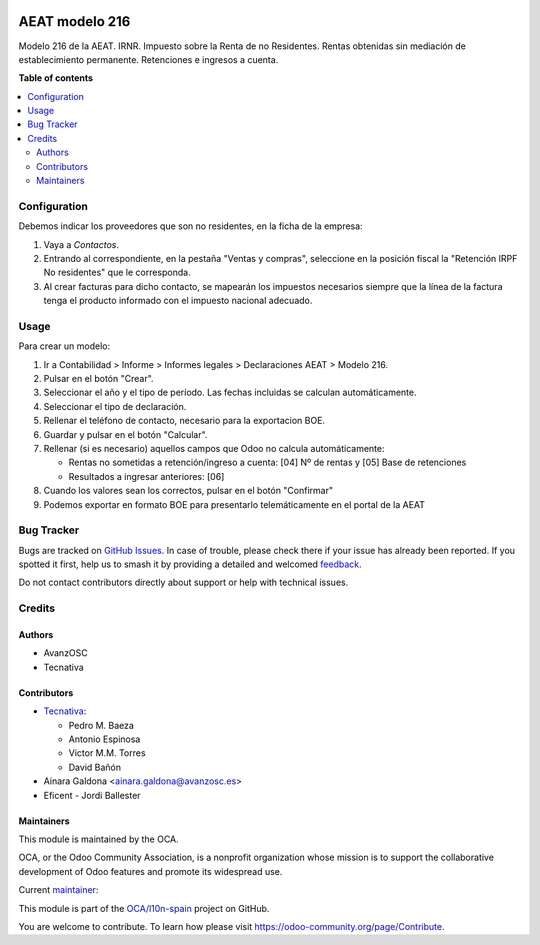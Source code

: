 .. image:: https://odoo-community.org/readme-banner-image
   :target: https://odoo-community.org/get-involved?utm_source=readme
   :alt: Odoo Community Association

===============
AEAT modelo 216
===============

.. 
   !!!!!!!!!!!!!!!!!!!!!!!!!!!!!!!!!!!!!!!!!!!!!!!!!!!!
   !! This file is generated by oca-gen-addon-readme !!
   !! changes will be overwritten.                   !!
   !!!!!!!!!!!!!!!!!!!!!!!!!!!!!!!!!!!!!!!!!!!!!!!!!!!!
   !! source digest: sha256:041cf30baf15320b7e81422bb8b05ba58bf64709c4f2bcdc4074c479e37d2d4d
   !!!!!!!!!!!!!!!!!!!!!!!!!!!!!!!!!!!!!!!!!!!!!!!!!!!!

.. |badge1| image:: https://img.shields.io/badge/maturity-Mature-brightgreen.png
    :target: https://odoo-community.org/page/development-status
    :alt: Mature
.. |badge2| image:: https://img.shields.io/badge/license-AGPL--3-blue.png
    :target: http://www.gnu.org/licenses/agpl-3.0-standalone.html
    :alt: License: AGPL-3
.. |badge3| image:: https://img.shields.io/badge/github-OCA%2Fl10n--spain-lightgray.png?logo=github
    :target: https://github.com/OCA/l10n-spain/tree/17.0/l10n_es_aeat_mod216
    :alt: OCA/l10n-spain
.. |badge4| image:: https://img.shields.io/badge/weblate-Translate%20me-F47D42.png
    :target: https://translation.odoo-community.org/projects/l10n-spain-17-0/l10n-spain-17-0-l10n_es_aeat_mod216
    :alt: Translate me on Weblate
.. |badge5| image:: https://img.shields.io/badge/runboat-Try%20me-875A7B.png
    :target: https://runboat.odoo-community.org/builds?repo=OCA/l10n-spain&target_branch=17.0
    :alt: Try me on Runboat

|badge1| |badge2| |badge3| |badge4| |badge5|

Modelo 216 de la AEAT. IRNR. Impuesto sobre la Renta de no Residentes.
Rentas obtenidas sin mediación de establecimiento permanente.
Retenciones e ingresos a cuenta.

**Table of contents**

.. contents::
   :local:

Configuration
=============

Debemos indicar los proveedores que son no residentes, en la ficha de la
empresa:

1. Vaya a *Contactos*.
2. Entrando al correspondiente, en la pestaña "Ventas y compras",
   seleccione en la posición fiscal la "Retención IRPF No residentes"
   que le corresponda.
3. Al crear facturas para dicho contacto, se mapearán los impuestos
   necesarios siempre que la línea de la factura tenga el producto
   informado con el impuesto nacional adecuado.

Usage
=====

Para crear un modelo:

1. Ir a Contabilidad > Informe > Informes legales > Declaraciones AEAT >
   Modelo 216.
2. Pulsar en el botón "Crear".
3. Seleccionar el año y el tipo de período. Las fechas incluidas se
   calculan automáticamente.
4. Seleccionar el tipo de declaración.
5. Rellenar el teléfono de contacto, necesario para la exportacion BOE.
6. Guardar y pulsar en el botón "Calcular".
7. Rellenar (si es necesario) aquellos campos que Odoo no calcula
   automáticamente:

   - Rentas no sometidas a retención/ingreso a cuenta: [04] Nº de rentas
     y [05] Base de retenciones
   - Resultados a ingresar anteriores: [06]

8. Cuando los valores sean los correctos, pulsar en el botón "Confirmar"
9. Podemos exportar en formato BOE para presentarlo telemáticamente en
   el portal de la AEAT

Bug Tracker
===========

Bugs are tracked on `GitHub Issues <https://github.com/OCA/l10n-spain/issues>`_.
In case of trouble, please check there if your issue has already been reported.
If you spotted it first, help us to smash it by providing a detailed and welcomed
`feedback <https://github.com/OCA/l10n-spain/issues/new?body=module:%20l10n_es_aeat_mod216%0Aversion:%2017.0%0A%0A**Steps%20to%20reproduce**%0A-%20...%0A%0A**Current%20behavior**%0A%0A**Expected%20behavior**>`_.

Do not contact contributors directly about support or help with technical issues.

Credits
=======

Authors
-------

* AvanzOSC
* Tecnativa

Contributors
------------

- `Tecnativa <https://www.tecnativa.com>`__:

  - Pedro M. Baeza
  - Antonio Espinosa
  - Victor M.M. Torres
  - David Bañón

- Ainara Galdona <ainara.galdona@avanzosc.es>
- Eficent - Jordi Ballester

Maintainers
-----------

This module is maintained by the OCA.

.. image:: https://odoo-community.org/logo.png
   :alt: Odoo Community Association
   :target: https://odoo-community.org

OCA, or the Odoo Community Association, is a nonprofit organization whose
mission is to support the collaborative development of Odoo features and
promote its widespread use.

.. |maintainer-pedrobaeza| image:: https://github.com/pedrobaeza.png?size=40px
    :target: https://github.com/pedrobaeza
    :alt: pedrobaeza

Current `maintainer <https://odoo-community.org/page/maintainer-role>`__:

|maintainer-pedrobaeza| 

This module is part of the `OCA/l10n-spain <https://github.com/OCA/l10n-spain/tree/17.0/l10n_es_aeat_mod216>`_ project on GitHub.

You are welcome to contribute. To learn how please visit https://odoo-community.org/page/Contribute.
